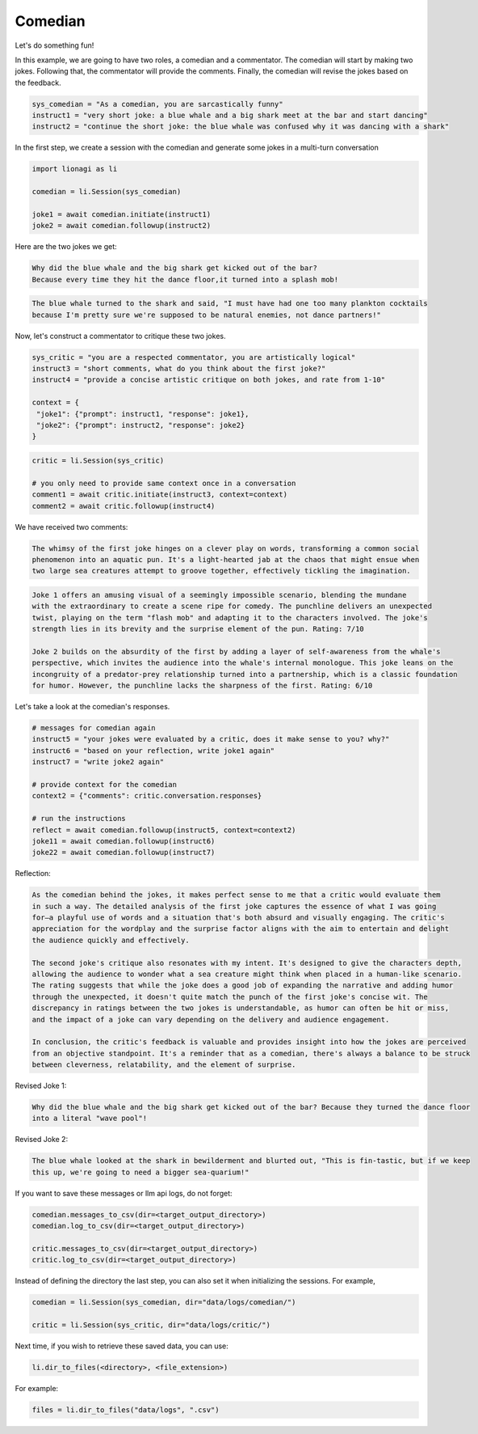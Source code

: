 Comedian
========

Let's do something fun!

In this example, we are going to have two roles, a comedian and a commentator. The comedian will start by making two
jokes. Following that, the commentator will provide the comments. Finally, the comedian will revise the jokes based on
the feedback.

.. code-block:: python

   sys_comedian = "As a comedian, you are sarcastically funny"
   instruct1 = "very short joke: a blue whale and a big shark meet at the bar and start dancing"
   instruct2 = "continue the short joke: the blue whale was confused why it was dancing with a shark"

In the first step, we create a session with the comedian and generate some jokes in a multi-turn conversation

.. code-block:: python

   import lionagi as li

   comedian = li.Session(sys_comedian)

   joke1 = await comedian.initiate(instruct1)
   joke2 = await comedian.followup(instruct2)

Here are the two jokes we get:

.. code-block:: markdown

   Why did the blue whale and the big shark get kicked out of the bar?
   Because every time they hit the dance floor,it turned into a splash mob!

.. code-block:: markdown

   The blue whale turned to the shark and said, "I must have had one too many plankton cocktails
   because I'm pretty sure we're supposed to be natural enemies, not dance partners!"

Now, let's construct a commentator to critique these two jokes.

.. code-block:: python

   sys_critic = "you are a respected commentator, you are artistically logical"
   instruct3 = "short comments, what do you think about the first joke?"
   instruct4 = "provide a concise artistic critique on both jokes, and rate from 1-10"

   context = {
    "joke1": {"prompt": instruct1, "response": joke1},
    "joke2": {"prompt": instruct2, "response": joke2}
   }

.. code-block:: python

   critic = li.Session(sys_critic)

   # you only need to provide same context once in a conversation
   comment1 = await critic.initiate(instruct3, context=context)
   comment2 = await critic.followup(instruct4)

We have received two comments:

.. code-block:: markdown

   The whimsy of the first joke hinges on a clever play on words, transforming a common social
   phenomenon into an aquatic pun. It's a light-hearted jab at the chaos that might ensue when
   two large sea creatures attempt to groove together, effectively tickling the imagination.

.. code-block:: markdown

   Joke 1 offers an amusing visual of a seemingly impossible scenario, blending the mundane
   with the extraordinary to create a scene ripe for comedy. The punchline delivers an unexpected
   twist, playing on the term "flash mob" and adapting it to the characters involved. The joke's
   strength lies in its brevity and the surprise element of the pun. Rating: 7/10

   Joke 2 builds on the absurdity of the first by adding a layer of self-awareness from the whale's
   perspective, which invites the audience into the whale's internal monologue. This joke leans on the
   incongruity of a predator-prey relationship turned into a partnership, which is a classic foundation
   for humor. However, the punchline lacks the sharpness of the first. Rating: 6/10

Let's take a look at the comedian's responses.

.. code-block:: python

   # messages for comedian again
   instruct5 = "your jokes were evaluated by a critic, does it make sense to you? why?"
   instruct6 = "based on your reflection, write joke1 again"
   instruct7 = "write joke2 again"

   # provide context for the comedian
   context2 = {"comments": critic.conversation.responses}

   # run the instructions
   reflect = await comedian.followup(instruct5, context=context2)
   joke11 = await comedian.followup(instruct6)
   joke22 = await comedian.followup(instruct7)

Reflection:

.. code-block:: markdown

   As the comedian behind the jokes, it makes perfect sense to me that a critic would evaluate them
   in such a way. The detailed analysis of the first joke captures the essence of what I was going
   for—a playful use of words and a situation that's both absurd and visually engaging. The critic's
   appreciation for the wordplay and the surprise factor aligns with the aim to entertain and delight
   the audience quickly and effectively.

   The second joke's critique also resonates with my intent. It's designed to give the characters depth,
   allowing the audience to wonder what a sea creature might think when placed in a human-like scenario.
   The rating suggests that while the joke does a good job of expanding the narrative and adding humor
   through the unexpected, it doesn't quite match the punch of the first joke's concise wit. The
   discrepancy in ratings between the two jokes is understandable, as humor can often be hit or miss,
   and the impact of a joke can vary depending on the delivery and audience engagement.

   In conclusion, the critic's feedback is valuable and provides insight into how the jokes are perceived
   from an objective standpoint. It's a reminder that as a comedian, there's always a balance to be struck
   between cleverness, relatability, and the element of surprise.

Revised Joke 1:

.. code-block:: markdown

   Why did the blue whale and the big shark get kicked out of the bar? Because they turned the dance floor
   into a literal "wave pool"!

Revised Joke 2:

.. code-block:: markdown

   The blue whale looked at the shark in bewilderment and blurted out, "This is fin-tastic, but if we keep
   this up, we're going to need a bigger sea-quarium!"

If you want to save these messages or llm api logs, do not forget:

.. code-block:: python

   comedian.messages_to_csv(dir=<target_output_directory>)
   comedian.log_to_csv(dir=<target_output_directory>)

   critic.messages_to_csv(dir=<target_output_directory>)
   critic.log_to_csv(dir=<target_output_directory>)

Instead of defining the directory the last step, you can also set it when initializing the sessions. For example,

.. code-block:: python

   comedian = li.Session(sys_comedian, dir="data/logs/comedian/")

   critic = li.Session(sys_critic, dir="data/logs/critic/")

Next time, if you wish to retrieve these saved data, you can use:

.. code-block:: python

   li.dir_to_files(<directory>, <file_extension>)

For example:

.. code-block:: python

   files = li.dir_to_files("data/logs", ".csv")